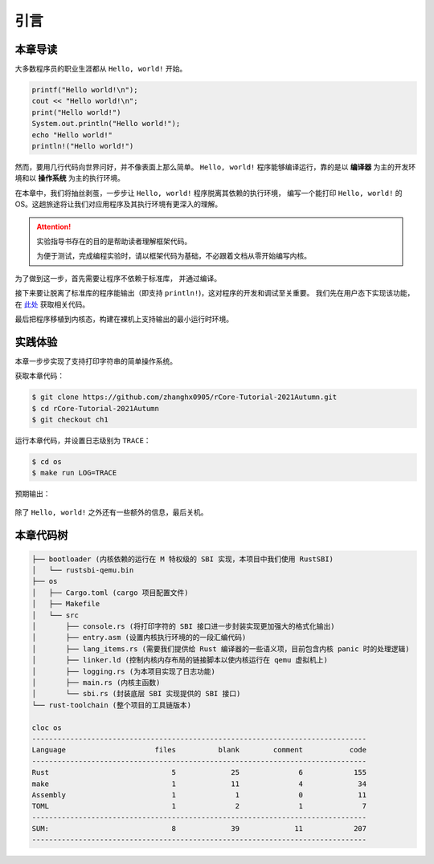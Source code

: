 引言
=====================

本章导读
--------------------------

大多数程序员的职业生涯都从 ``Hello, world!`` 开始。

.. code-block::

   printf("Hello world!\n");
   cout << "Hello world!\n";
   print("Hello world!")
   System.out.println("Hello world!");
   echo "Hello world!"
   println!("Hello world!")

然而，要用几行代码向世界问好，并不像表面上那么简单。 
``Hello, world!`` 程序能够编译运行，靠的是以 **编译器** 为主的开发环境和以 **操作系统** 为主的执行环境。

在本章中，我们将抽丝剥茧，一步步让 ``Hello, world!`` 程序脱离其依赖的执行环境，
编写一个能打印 ``Hello, world!`` 的 OS。这趟旅途将让我们对应用程序及其执行环境有更深入的理解。

.. attention::
   实验指导书存在的目的是帮助读者理解框架代码。
   
   为便于测试，完成编程实验时，请以框架代码为基础，不必跟着文档从零开始编写内核。

为了做到这一步，首先需要让程序不依赖于标准库，
并通过编译。

接下来要让脱离了标准库的程序能输出（即支持 ``println!``)，这对程序的开发和调试至关重要。
我们先在用户态下实现该功能，在 `此处 <https://github.com/zhanghx0905/rust-no-std-examples>`_ 获取相关代码。

最后把程序移植到内核态，构建在裸机上支持输出的最小运行时环境。

实践体验
---------------------------

本章一步步实现了支持打印字符串的简单操作系统。

获取本章代码：

.. code-block:: console

   $ git clone https://github.com/zhanghx0905/rCore-Tutorial-2021Autumn.git
   $ cd rCore-Tutorial-2021Autumn
   $ git checkout ch1

运行本章代码，并设置日志级别为 ``TRACE``：

.. code-block:: console

   $ cd os
   $ make run LOG=TRACE


预期输出：

.. figure:: color-demo.png
   :align: center

除了 ``Hello, world!`` 之外还有一些额外的信息，最后关机。

本章代码树
------------------------------------------------


.. code-block::

   ├── bootloader (内核依赖的运行在 M 特权级的 SBI 实现，本项目中我们使用 RustSBI) 
   │   └── rustsbi-qemu.bin
   ├── os
   │   ├── Cargo.toml (cargo 项目配置文件)
   │   ├── Makefile
   │   └── src
   │       ├── console.rs (将打印字符的 SBI 接口进一步封装实现更加强大的格式化输出)
   │       ├── entry.asm (设置内核执行环境的的一段汇编代码)
   │       ├── lang_items.rs (需要我们提供给 Rust 编译器的一些语义项，目前包含内核 panic 时的处理逻辑)
   │       ├── linker.ld (控制内核内存布局的链接脚本以使内核运行在 qemu 虚拟机上)
   │       ├── logging.rs (为本项目实现了日志功能)
   │       ├── main.rs (内核主函数)
   │       └── sbi.rs (封装底层 SBI 实现提供的 SBI 接口)
   └── rust-toolchain (整个项目的工具链版本)

   cloc os
   -------------------------------------------------------------------------------
   Language                     files          blank        comment           code
   -------------------------------------------------------------------------------
   Rust                             5             25              6            155
   make                             1             11              4             34
   Assembly                         1              1              0             11
   TOML                             1              2              1              7
   -------------------------------------------------------------------------------
   SUM:                             8             39             11            207
   -------------------------------------------------------------------------------